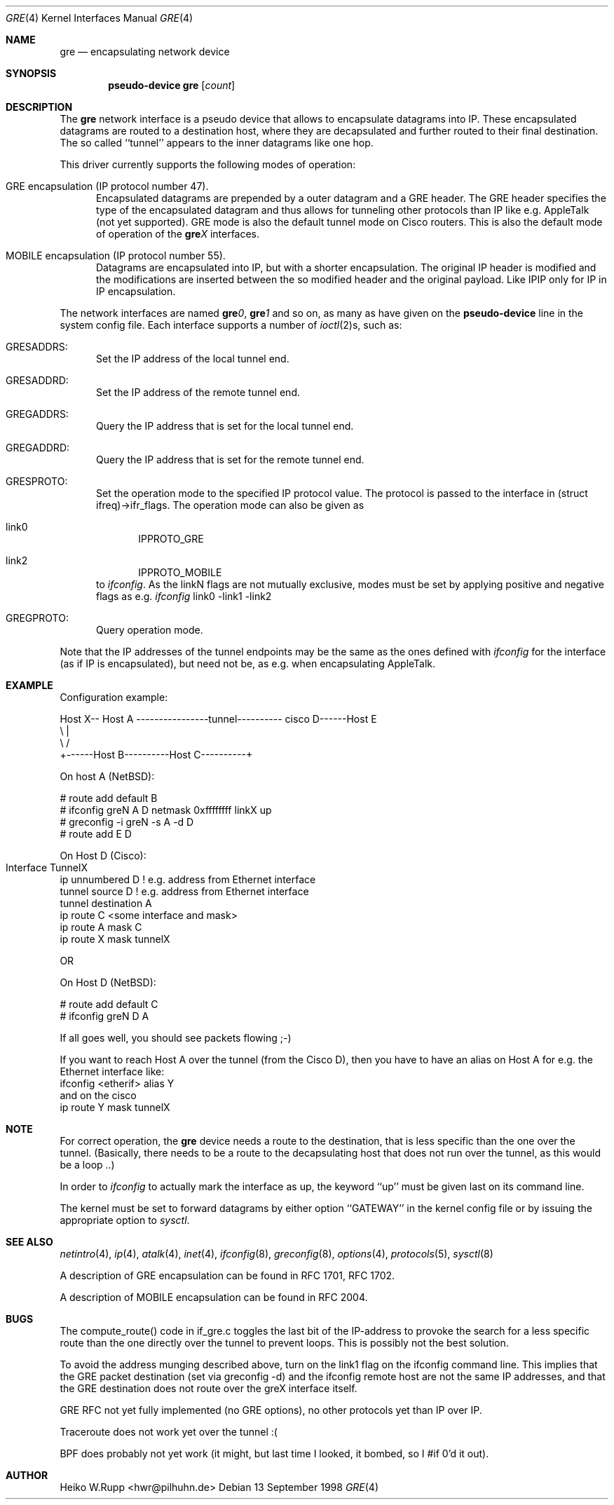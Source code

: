.\" $NetBSD: gre.4,v 1.10 1999/12/22 14:55:49 kleink Exp $
.\"
.\" Copyright 1998 (c) The NetBSD Foundation, Inc.
.\" All rights reserved.
.\"
.\" This code is derived from software contributed to The NetBSD Foundation
.\" by Heiko W.Rupp <hwr@pilhuhn.de>
.\"
.\" Redistribution and use in source and binary forms, with or without
.\" modification, are permitted provided that the following conditions
.\" are met:
.\" 1. Redistributions of source code must retain the above copyright
.\"    notice, this list of conditions and the following disclaimer.
.\" 2. Redistributions in binary form must reproduce the above copyright
.\"    notice, this list of conditions and the following disclaimer in the
.\"    documentation and/or other materials provided with the distribution.
.\" 3. All advertising materials mentioning features or use of this software
.\"    must display the following acknowledgement:
.\"     This product includes software developed by the NetBSD
.\"	Foundation, Inc. and its contributors.
.\" 4. Neither the name of the The NetBSD Foundation nor the names of its 
.\"    contributors may be used to endorse or promote products derived 
.\"    from this software without specific prior written permission.
.\"
.\" THIS SOFTWARE IS PROVIDED BY THE NETBSD FOUNDATION, INC. AND CONTRIBUTORS 
.\" ``AS IS'' AND ANY EXPRESS OR IMPLIED WARRANTIES, INCLUDING, BUT NOT LIMITED 
.\" TO, THE  IMPLIED WARRANTIES OF MERCHANTABILITY AND FITNESS FOR A PARTICULAR 
.\" PURPOSE ARE DISCLAIMED.  IN NO EVENT SHALL THE FOUNDATION OR CONTRIBUTORS
.\" BE LIABLE FOR ANY DIRECT, INDIRECT, INCIDENTAL, SPECIAL, EXEMPLARY, OR 
.\" CONSEQUENTIAL DAMAGES (INCLUDING, BUT NOT LIMITED TO, PROCUREMENT OF 
.\" SUBSTITUTE GOODS OR SERVICES; LOSS OF USE, DATA, OR PROFITS; OR BUSINESS 
.\" INTERRUPTION) HOWEVER CAUSED AND ON ANY THEORY OF LIABILITY, WHETHER IN 
.\" CONTRACT, STRICT  LIABILITY, OR TORT (INCLUDING NEGLIGENCE OR OTHERWISE) 
.\" ARISING IN ANY WAY  OUT OF THE USE OF THIS SOFTWARE, EVEN IF ADVISED OF THE
.\" POSSIBILITY OF SUCH DAMAGE.
.\"
.Dd 13 September 1998
.Dt GRE 4
.Os
.Sh NAME
.Nm gre
.Nd encapsulating network device
.Sh SYNOPSIS
.Cd pseudo-device gre Op Ar count
.Sh DESCRIPTION
The
.Nm gre
network interface is a pseudo device that allows to encapsulate datagrams
into IP. These encapsulated datagrams are routed to a destination host,
where they are decapsulated and further routed to their final destination.
The so called ``tunnel'' appears to the inner datagrams like one hop.
.Pp
This driver currently supports the following modes of operation:
.Bl -tag -width abc
.It GRE encapsulation (IP protocol number 47). 
Encapsulated datagrams are
prepended by a outer datagram and a GRE header. The GRE header specifies
the type of the encapsulated datagram and thus allows for tunneling other
protocols than IP like e.g. AppleTalk (not yet supported). GRE mode is
also the default tunnel mode on Cisco routers. This is also the default
mode of operation of the 
.Sy gre Ns Ar X
interfaces.
.It MOBILE encapsulation (IP protocol number 55). 
Datagrams are 
encapsulated into IP, but with a shorter encapsulation. The original
IP header is modified and the modifications are inserted between the
so modified header and the original payload. Like IPIP only for IP in IP
encapsulation.
.El
.Pp
The network interfaces are named
.Sy gre Ns Ar 0 ,
.Sy gre Ns Ar 1 
and so on, as many as have given on the 
.Sy pseudo-device
line in the system config file. Each interface supports a number of
.Xr ioctl 2 Ns s,
such as:
.Bl -tag -width aaa
.It GRESADDRS: 
Set the IP address of the local tunnel end.
.It GRESADDRD: 
Set the IP address of the remote tunnel end.
.It GREGADDRS: 
Query the IP address that is set for the local tunnel end.
.It GREGADDRD: 
Query the IP address that is set for the remote tunnel end.
.It GRESPROTO: 
Set the operation mode to the specified IP protocol value. The
protocol is passed to the interface in (struct ifreq)->ifr_flags.
The operation mode can also
be given as 
.Bl -tag -width bbb
.It link0
IPPROTO_GRE
.It link2
IPPROTO_MOBILE
.El
to
.Xr ifconfig .
As the linkN flags are not mutually exclusive, modes must be set by applying
positive and negative flags as e.g. 
.Xr ifconfig 
link0 -link1 -link2
.It GREGPROTO: 
Query operation mode.
.El
.Pp
Note that the IP addresses of the tunnel endpoints may be the same as the
ones defined with 
.Xr ifconfig
for the interface (as if IP is encapsulated), but need not be, as e.g. when 
encapsulating AppleTalk.
.Pp
.Sh EXAMPLE
Configuration example:
.Bd -literal


Host X-- Host A  ----------------tunnel---------- cisco D------Host E
          \\                                          |
           \\                                        /
             +------Host B----------Host C----------+

.Ed
   On host A (NetBSD):

   # route add default B
   # ifconfig greN  A D netmask 0xffffffff linkX up
   # greconfig -i greN -s A -d D
   # route add E D

   On Host D (Cisco):

   Interface TunnelX 	
    ip unnumbered D   ! e.g. address from Ethernet interface
    tunnel source D   ! e.g. address from Ethernet interface
    tunnel destination A
   ip route C <some interface and mask>
   ip route A mask C
   ip route X mask tunnelX

   OR

   On Host D (NetBSD):

   # route add default C
   # ifconfig greN D A 
.Pp
If all goes well, you should see packets flowing ;-)
.Pp
If you want to reach Host A over the tunnel (from the Cisco D), then 
you have to have an alias on Host A for e.g. the Ethernet interface like:
     ifconfig <etherif> alias Y
 and on the cisco
     ip route Y mask tunnelX
.Sh NOTE
For correct operation, the
.Nm
device needs a route to the destination, that is less specific than the
one over the tunnel.
(Basically, there needs to be a route to the decapsulating host that
does not run over the tunnel, as this would be a loop ..)
.Pp
In order to 
.Xr ifconfig
to actually mark the interface as up, the keyword ``up'' must be given
last on its command line.
.Pp
The kernel must be set to forward datagrams by either option
``GATEWAY'' in the kernel config file or by issuing the appropriate 
option to
.Xr sysctl .
.Sh SEE ALSO
.Xr netintro 4 ,
.Xr ip 4 ,
.Xr atalk 4 ,
.Xr inet 4 ,
.Xr ifconfig 8 ,
.Xr greconfig 8 ,
.Xr options 4 ,
.Xr protocols 5 ,
.Xr sysctl 8
.Pp
A description of GRE encapsulation can be found in RFC 1701, RFC 1702.
.Pp
A description of MOBILE encapsulation can be found in RFC 2004.

.Sh BUGS
The compute_route() code in if_gre.c toggles the last bit of the
IP-address to provoke the search for a less specific route than the
one directly over the tunnel to prevent loops. This is possibly not
the best solution.
.Pp
To avoid the address munging described above, turn on the link1 flag
on the ifconfig command line.  This implies that the GRE packet
destination (set via greconfig -d) and the ifconfig remote host are
not the same IP addresses, and that the GRE destination does not route
over the greX interface itself.
.Pp
GRE RFC not yet fully implemented (no GRE options), no other protocols
yet than IP over IP.
.Pp
Traceroute does not work yet over the tunnel :(
.Pp
BPF does probably not yet work (it might, but last time I looked, 
it bombed, so I #if 0'd it out).
.Pp
.Sh AUTHOR
Heiko W.Rupp <hwr@pilhuhn.de>
